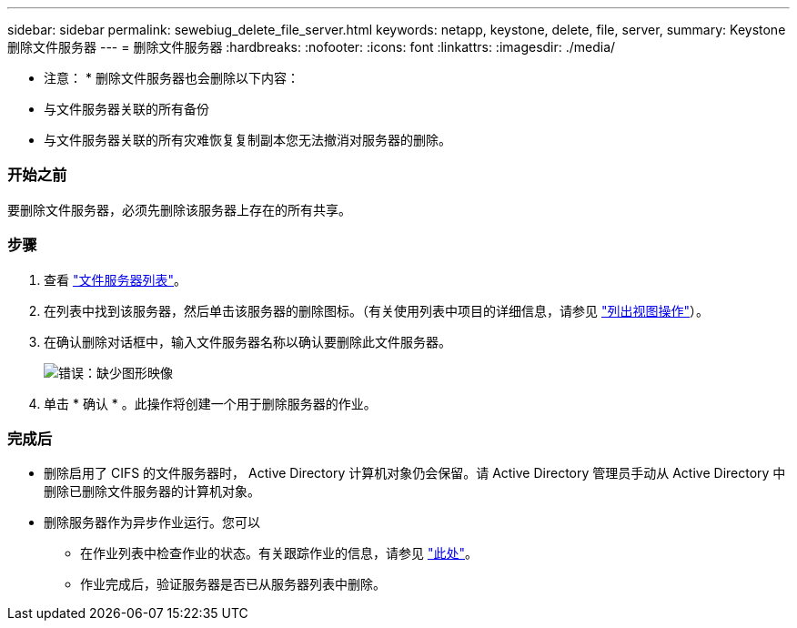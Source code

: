 ---
sidebar: sidebar 
permalink: sewebiug_delete_file_server.html 
keywords: netapp, keystone, delete, file, server, 
summary: Keystone 删除文件服务器 
---
= 删除文件服务器
:hardbreaks:
:nofooter: 
:icons: font
:linkattrs: 
:imagesdir: ./media/


[role="lead"]
* 注意： * 删除文件服务器也会删除以下内容：

* 与文件服务器关联的所有备份
* 与文件服务器关联的所有灾难恢复复制副本您无法撤消对服务器的删除。




=== 开始之前

要删除文件服务器，必须先删除该服务器上存在的所有共享。



=== 步骤

. 查看 link:sewebiug_view_servers.html#view-servers["文件服务器列表"]。
. 在列表中找到该服务器，然后单击该服务器的删除图标。（有关使用列表中项目的详细信息，请参见 link:sewebiug_netapp_service_engine_web_interface_overview.html#list-view["列出视图操作"]）。
. 在确认删除对话框中，输入文件服务器名称以确认要删除此文件服务器。
+
image:sewebiug_image21.png["错误：缺少图形映像"]

. 单击 * 确认 * 。此操作将创建一个用于删除服务器的作业。




=== 完成后

* 删除启用了 CIFS 的文件服务器时， Active Directory 计算机对象仍会保留。请 Active Directory 管理员手动从 Active Directory 中删除已删除文件服务器的计算机对象。
* 删除服务器作为异步作业运行。您可以
+
** 在作业列表中检查作业的状态。有关跟踪作业的信息，请参见 link:https://docs.netapp.com/us-en/keystone/sewebiug_netapp_service_engine_web_interface_overview.html#jobs-and-job-status-indicator["此处"]。
** 作业完成后，验证服务器是否已从服务器列表中删除。



